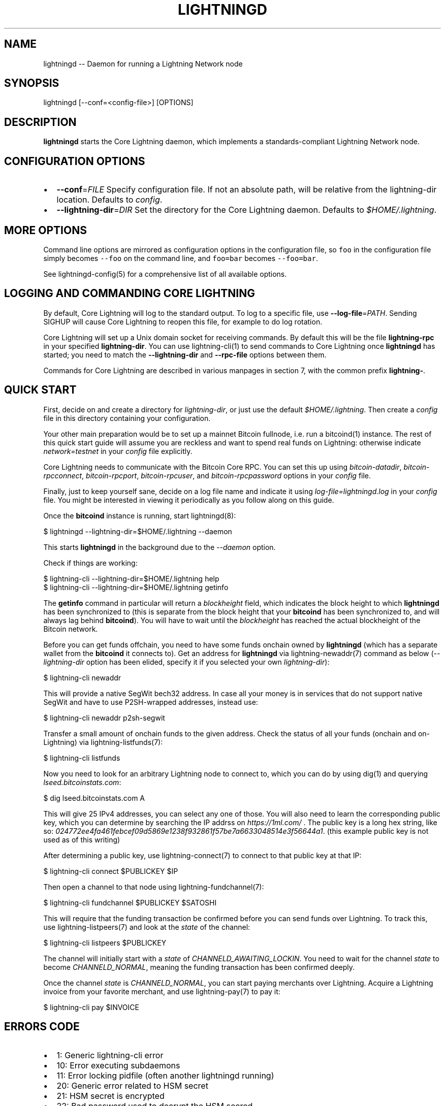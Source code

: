 .\" -*- mode: troff; coding: utf-8 -*-
.TH "LIGHTNINGD" "8" "" "Core Lightning v0.12.1" ""
.SH
NAME
.LP
lightningd -- Daemon for running a Lightning Network node
.SH
SYNOPSIS
.LP
.EX
lightningd [--conf=<config-file>] [OPTIONS]
.EE
.SH
DESCRIPTION
.LP
\fBlightningd\fR starts the Core Lightning daemon, which implements a
standards-compliant Lightning Network node.
.SH
CONFIGURATION OPTIONS
.IP "\(bu" 2
\fB--conf\fR=\fIFILE\fR
Specify configuration file. If not an absolute path, will be relative
from the lightning-dir location. Defaults to \fIconfig\fR.
.IP "\(bu" 2
\fB--lightning-dir\fR=\fIDIR\fR
Set the directory for the Core Lightning daemon. Defaults to
\fI$HOME/.lightning\fR.
.SH
MORE OPTIONS
.LP
Command line options are mirrored as configuration options in the
configuration file, so \fCfoo\fR in the configuration file simply becomes
\fC--foo\fR on the command line, and \fCfoo=bar\fR becomes \fC--foo=bar\fR.
.PP
See lightningd-config(5) for a comprehensive list of all available
options.
.SH
LOGGING AND COMMANDING CORE LIGHTNING
.LP
By default, Core Lightning will log to the standard output.
To log to a specific file, use \fB--log-file\fR=\fIPATH\fR.
Sending SIGHUP will cause Core Lightning to reopen this file,
for example to do log rotation.
.PP
Core Lightning will set up a Unix domain socket for receiving
commands.
By default this will be the file \fBlightning-rpc\fR in your
specified \fBlightning-dir\fR.
You can use lightning-cli(1) to send commands to Core Lightning
once \fBlightningd\fR has started; you need to match the
\fB--lightning-dir\fR and \fB--rpc-file\fR options between them.
.PP
Commands for Core Lightning are described in various manpages
in section 7, with the common prefix \fBlightning-\fR.
.SH
QUICK START
.LP
First, decide on and create a directory for \fIlightning-dir\fR, or just use
the default \fI$HOME/.lightning\fR. Then create a \fIconfig\fR file in this
directory containing your configuration.
.PP
Your other main preparation would be to set up a mainnet Bitcoin
fullnode, i.e. run a bitcoind(1) instance. The rest of this quick start
guide will assume you are reckless and want to spend real funds on
Lightning: otherwise indicate \fInetwork=testnet\fR in your \fIconfig\fR file explicitly.
.PP
Core Lightning needs to communicate with the Bitcoin Core RPC. You can set
this up using \fIbitcoin-datadir\fR, \fIbitcoin-rpcconnect\fR,
\fIbitcoin-rpcport\fR, \fIbitcoin-rpcuser\fR, and \fIbitcoin-rpcpassword\fR options
in your \fIconfig\fR file.
.PP
Finally, just to keep yourself sane, decide on a log file name and
indicate it using \fIlog-file=lightningd.log\fR in your \fIconfig\fR file. You
might be interested in viewing it periodically as you follow along on
this guide.
.PP
Once the \fBbitcoind\fR instance is running, start lightningd(8):
.LP
.EX
$ lightningd --lightning-dir=$HOME/.lightning --daemon
.EE
.PP
This starts \fBlightningd\fR in the background due to the \fI--daemon\fR
option.
.PP
Check if things are working:
.LP
.EX
$ lightning-cli --lightning-dir=$HOME/.lightning help
$ lightning-cli --lightning-dir=$HOME/.lightning getinfo
.EE
.PP
The \fBgetinfo\fR command in particular will return a \fIblockheight\fR field,
which indicates the block height to which \fBlightningd\fR has been
synchronized to (this is separate from the block height that your
\fBbitcoind\fR has been synchronized to, and will always lag behind
\fBbitcoind\fR). You will have to wait until the \fIblockheight\fR has reached
the actual blockheight of the Bitcoin network.
.PP
Before you can get funds offchain, you need to have some funds onchain
owned by \fBlightningd\fR (which has a separate wallet from the
\fBbitcoind\fR it connects to). Get an address for \fBlightningd\fR via
lightning-newaddr(7) command as below (\fI--lightning-dir\fR option has been
elided, specify it if you selected your own \fIlightning-dir\fR):
.LP
.EX
$ lightning-cli newaddr
.EE
.PP
This will provide a native SegWit bech32 address. In case all your money
is in services that do not support native SegWit and have to use
P2SH-wrapped addresses, instead use:
.LP
.EX
$ lightning-cli newaddr p2sh-segwit
.EE
.PP
Transfer a small amount of onchain funds to the given address. Check the
status of all your funds (onchain and on-Lightning) via
lightning-listfunds(7):
.LP
.EX
$ lightning-cli listfunds
.EE
.PP
Now you need to look for an arbitrary Lightning node to connect to,
which you can do by using dig(1) and querying \fIlseed.bitcoinstats.com\fR:
.LP
.EX
$ dig lseed.bitcoinstats.com A
.EE
.PP
This will give 25 IPv4 addresses, you can select any one of those. You
will also need to learn the corresponding public key, which you can
determine by searching the IP addrss on \fIhttps://1ml.com/\fR . The public
key is a long hex string, like so:
\fI024772ee4fa461febcef09d5869e1238f932861f57be7a6633048514e3f56644a1\fR.
(this example public key is not used as of this writing)
.PP
After determining a public key, use lightning-connect(7) to connect to
that public key at that IP:
.LP
.EX
$ lightning-cli connect $PUBLICKEY $IP
.EE
.PP
Then open a channel to that node using lightning-fundchannel(7):
.LP
.EX
$ lightning-cli fundchannel $PUBLICKEY $SATOSHI
.EE
.PP
This will require that the funding transaction be confirmed before you
can send funds over Lightning. To track this, use lightning-listpeers(7)
and look at the \fIstate\fR of the channel:
.LP
.EX
$ lightning-cli listpeers $PUBLICKEY
.EE
.PP
The channel will initially start with a \fIstate\fR of
\fICHANNELD_AWAITING_LOCKIN\fR. You need to wait for the channel \fIstate\fR
to become \fICHANNELD_NORMAL\fR, meaning the funding transaction has been
confirmed deeply.
.PP
Once the channel \fIstate\fR is \fICHANNELD_NORMAL\fR, you can start paying
merchants over Lightning. Acquire a Lightning invoice from your favorite
merchant, and use lightning-pay(7) to pay it:
.LP
.EX
$ lightning-cli pay $INVOICE
.EE
.SH
ERRORS CODE
.IP "\(bu" 2
1: Generic lightning-cli error
.if n \
.sp -1
.if t \
.sp -0.25v
.IP "\(bu" 2
10: Error executing subdaemons
.if n \
.sp -1
.if t \
.sp -0.25v
.IP "\(bu" 2
11: Error locking pidfile (often another lightningd running)
.if n \
.sp -1
.if t \
.sp -0.25v
.IP "\(bu" 2
20: Generic error related to HSM secret
.if n \
.sp -1
.if t \
.sp -0.25v
.IP "\(bu" 2
21: HSM secret is encrypted
.if n \
.sp -1
.if t \
.sp -0.25v
.IP "\(bu" 2
22: Bad password used to decrypt the HSM secred
.if n \
.sp -1
.if t \
.sp -0.25v
.IP "\(bu" 2
23: Error caused from the I/O operation during a HSM decryption/encryption operation
.if n \
.sp -1
.if t \
.sp -0.25v
.IP "\(bu" 2
30: Wallet database does not match (network or hsm secret)
.SH
BUGS
.LP
You should report bugs on our github issues page, and maybe submit a fix
to gain our eternal gratitude!
.SH
AUTHOR
.LP
ZmnSCPxj <\fIZmnSCPxj@protonmail.com\fR> wrote the initial version of
this man page, but many others did the hard work of actually
implementing a standards-compliant Lightning Network node
implementation.
.SH
SEE ALSO
.LP
lightning-listconfigs(7), lightningd-config(5), lightning-cli(1),
lightning-newaddr(7), lightning-listfunds(7), lightning-connect(7),
lightning-fundchannel(7), lightning-listpeers(7), lightning-pay(7),
lightning-hsmtool(8)
.SH
RESOURCES
.LP
Main web site: \fIhttps://github.com/ElementsProject/lightning\fR
.SH
COPYING
.LP
Note: the modules in the ccan/ directory have their own licenses, but
the rest of the code is covered by the BSD-style MIT license.
\" SHA256STAMP:9cb7acfcc7f84ca95372c981e92e7c9c7a438833773c5c76b20d24acc135fc0a

